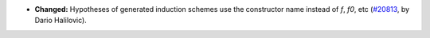 - **Changed:**
  Hypotheses of generated induction schemes use the constructor name instead of `f`, `f0`, etc
  (`#20813 <https://github.com/rocq-prover/rocq/pull/20813>`_,
  by Dario Halilovic).
